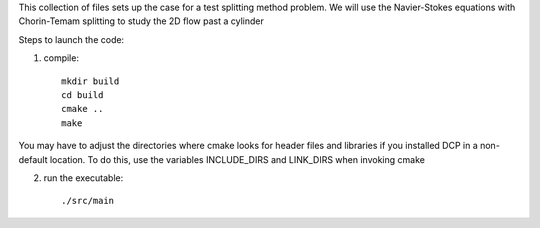 This collection of files sets up the case for a test splitting method
problem. We will use the Navier-Stokes equations with Chorin-Temam 
splitting to study the 2D flow past a cylinder

Steps to launch the code:

1) compile::

    mkdir build
    cd build
    cmake ..
    make

You may have to adjust the directories where cmake looks for header files and libraries if you installed 
DCP in a non-default location. To do this, use the variables INCLUDE_DIRS and LINK_DIRS when invoking cmake

2) run the executable::

    ./src/main
